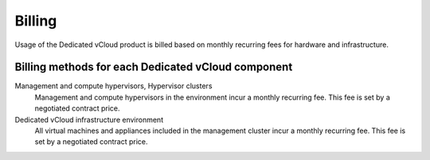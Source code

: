 =======
Billing
=======

Usage of the Dedicated vCloud product is billed based on monthly
recurring fees for hardware and infrastructure.

Billing methods for each Dedicated vCloud component
~~~~~~~~~~~~~~~~~~~~~~~~~~~~~~~~~~~~~~~~~~~~~~~~~~~

Management and compute hypervisors, Hypervisor clusters
 Management and compute hypervisors in the environment incur a
 monthly recurring fee. This fee is set by a negotiated contract
 price.

Dedicated vCloud infrastructure environment
 All virtual machines and appliances included in the management
 cluster incur a monthly recurring fee. This fee is set by a negotiated
 contract price.
